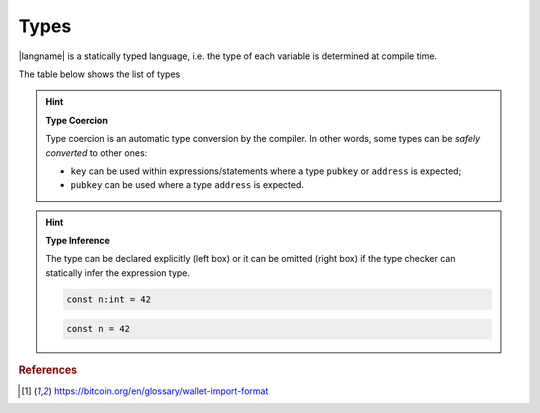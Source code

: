 =====
Types
=====

|langname| is a statically typed language, i.e. the type of each variable is determined at compile time.

The table below shows the list of types 


.. table:: List of types and examples
   :widths: 20 40 10 30

   ==================== ================================================================== =========
   Type                 Description                                                        Example
   ==================== ================================================================== =========
   ``int``              64-bit signed number                                               ``42``
   ``string``           A string of characters                                             ``"foo"``

                                                                                           ``'bar'``
   ``boolean``          Either true or false value                                         ``true`` ``false``
   ``hash``             A string of bytes in hexadecimal representation                    ``hash:c51b66bced5e4491001bd702669770dccf440982``
   ``key``              A Bitcoin private key in the Wallet Input Format [#f1]_            ``wif:KzKP2XkH93yuXTLFPMYE89WvviHSmgKF3CjYKfpkZn6qij1pWuMW``
   ``address``          A Bitcoin address in the Wallet Input Format [#f1]_                ``wif:1GT4D2wfwu7gJguvEdZXAKcENyPxinQqpz``

   ``pubkey``           A raw public key as hexadecimal string                             ``pubkey:032b6cb7aa033a063dd01e20a971d6d4f85eb27ad0793b...``
   ``signature``        A raw signature as hexadecimal string                              ``sig:30450221008319289238e5ddb1aefa26db06a5f40b8a212d1...``
   ``transaction``      A Bitcoin transaction, as hex payload or txid                      ``tx:0100000001cab433976b8a3dfeeb82fe6a10a59381d2f91341...``

                                                                                           ``txid:0d7748674c8395cf288500b1c64330605fec54ae0dfdb22a...``
   ==================== ================================================================== =========

.. Hint:: 
   **Type Coercion**

   Type coercion is an automatic type conversion by the compiler.
   In other words, some types can be *safely converted* to other ones:

   - ``key`` can be used within expressions/statements where a type ``pubkey`` or ``address`` is expected;
   - ``pubkey`` can be used where a type ``address`` is expected.

.. Hint:: 
   **Type Inference**

   The type can be declared explicitly (left box) 
   or it can be omitted (right box) if the type checker can statically infer the
   expression type.


   .. container:: codecompare

      .. code-block:: btm
         
         const n:int = 42

      .. code-block:: btm
         
         const n = 42

.. rubric:: References

.. [#f1] https://bitcoin.org/en/glossary/wallet-import-format
